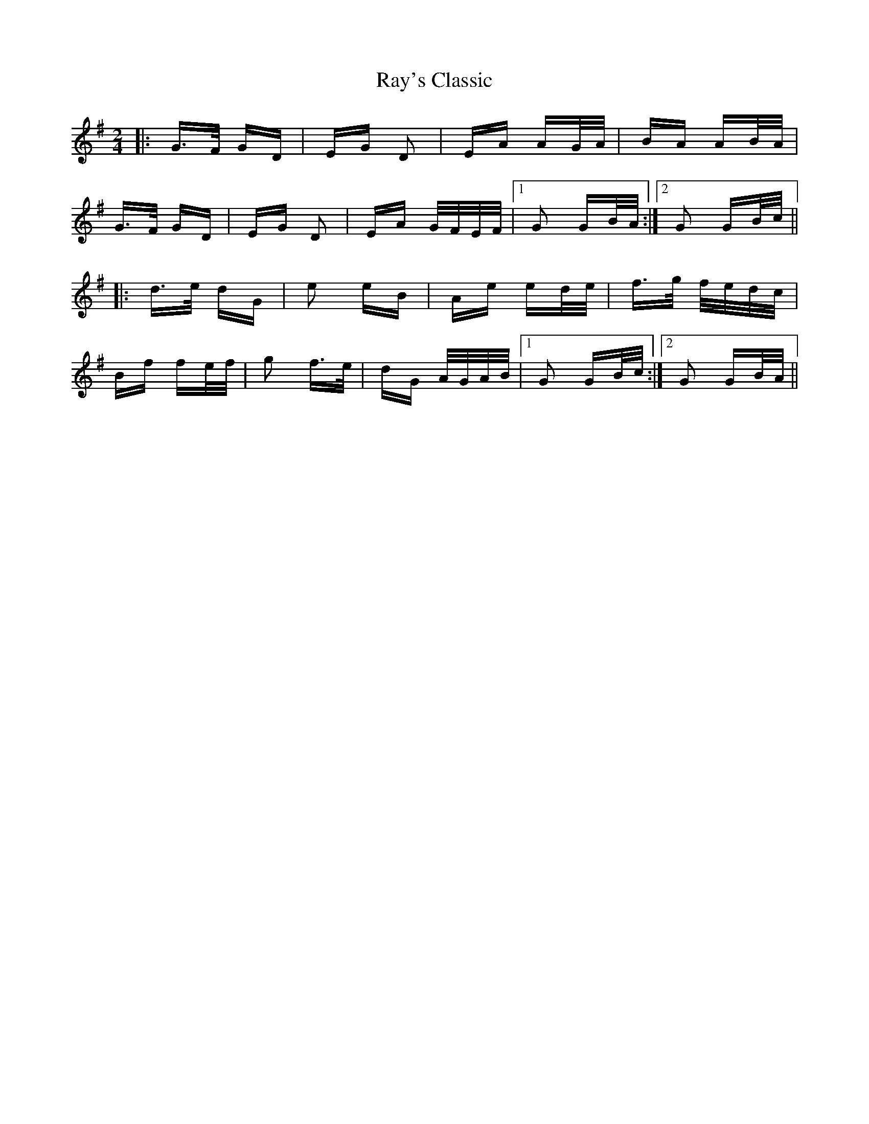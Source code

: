 X: 33800
T: Ray's Classic
R: polka
M: 2/4
K: Gmajor
|:G>F GD|EG D2|EA AG/A/|BA AB/A/|
G>F GD|EG D2|EA G/F/E/F/|1 G2 GB/A/:|2 G2 GB/c/||
|:d>e dG|e2 eB|Ae ed/e/|f>g f/e/d/c/|
Bf fe/f/|g2 f>e|dG A/G/A/B/|1 G2 GB/c/:|2 G2 GB/A/||


